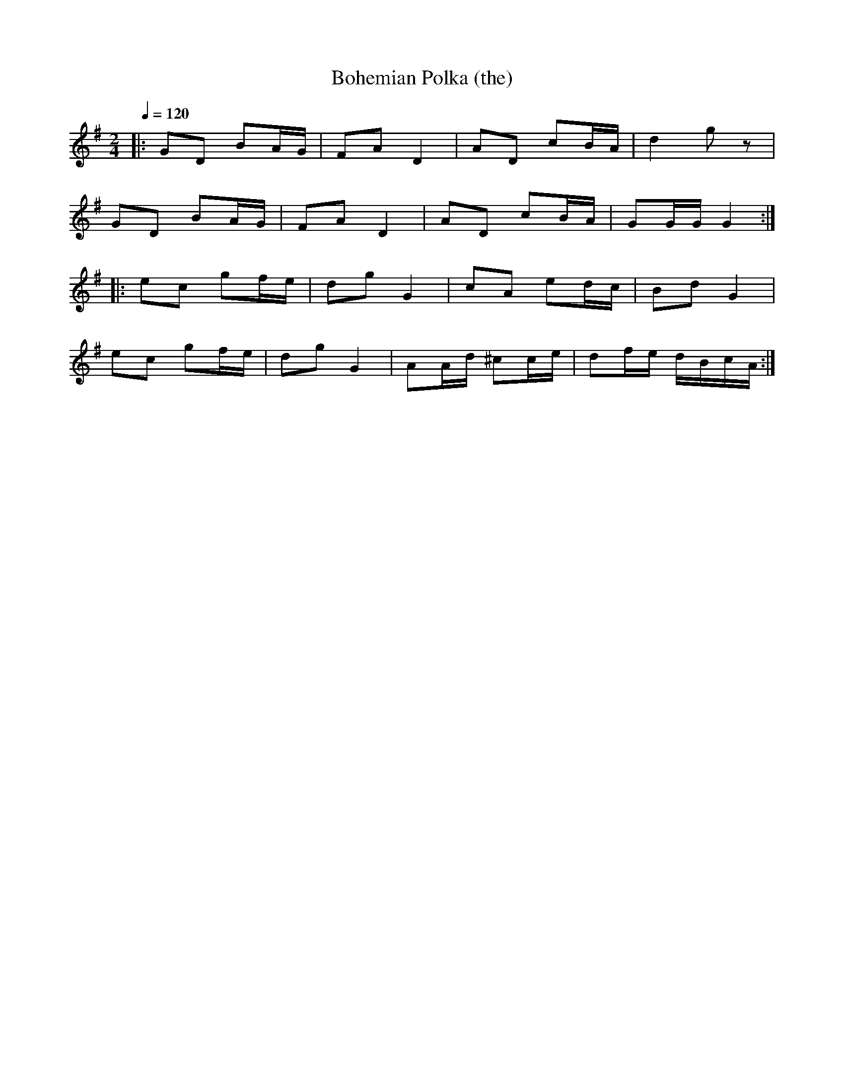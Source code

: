 X:1
T:Bohemian Polka (the)
R:polka 32
M:2/4
L:1/16
Q:1/4=120
K:G
|:G2D2 B2AG|F2A2 D4|A2D2 c2BA|d4 g2z2|
G2D2 B2AG|F2A2 D4|A2D2 c2BA|G2GG G4:|
|:e2c2 g2fe|d2g2 G4|c2A2 e2dc|B2d2 G4|
e2c2 g2fe|d2g2 G4|A2Ad ^c2ce|d2fe dBcA:|]
